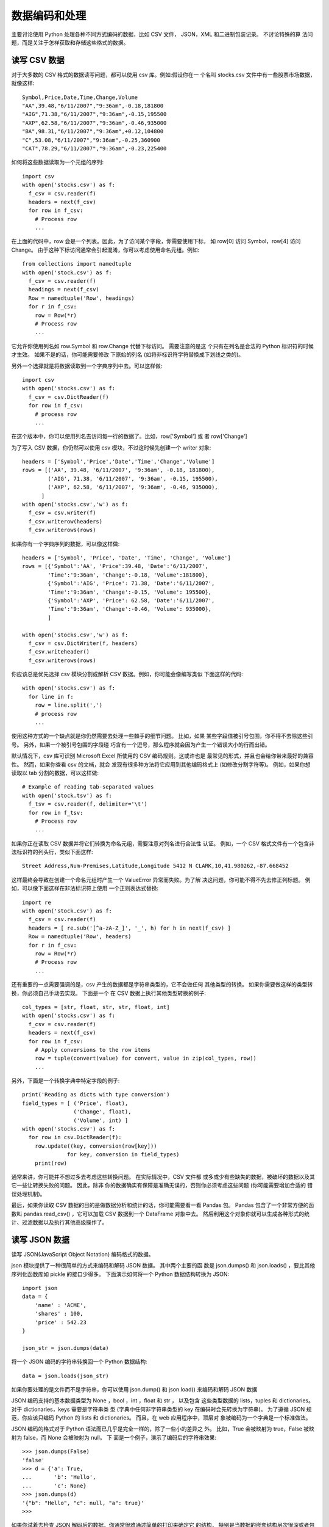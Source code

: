 =====================
数据编码和处理
=====================


.. post:: 2023-02-20 22:06:49
  :tags: python, cookbook
  :category: 后端
  :author: YanQue
  :location: CD
  :language: zh-cn


主要讨论使用 Python 处理各种不同方式编码的数据，比如 CSV 文件， JSON，XML 和二进制包装记录。
不讨论特殊的算 法问题，而是关注于怎样获取和存储这些格式的数据。

读写 CSV 数据
=====================

对于大多数的 CSV 格式的数据读写问题，都可以使用 csv 库。例如:假设你在一 个名叫 stocks.csv 文件中有一些股票市场数据，就像这样::

  Symbol,Price,Date,Time,Change,Volume
  "AA",39.48,"6/11/2007","9:36am",-0.18,181800
  "AIG",71.38,"6/11/2007","9:36am",-0.15,195500
  "AXP",62.58,"6/11/2007","9:36am",-0.46,935000
  "BA",98.31,"6/11/2007","9:36am",+0.12,104800
  "C",53.08,"6/11/2007","9:36am",-0.25,360900
  "CAT",78.29,"6/11/2007","9:36am",-0.23,225400

如何将这些数据读取为一个元组的序列::

  import csv
  with open('stocks.csv') as f:
    f_csv = csv.reader(f)
    headers = next(f_csv)
    for row in f_csv:
      # Process row
      ...

在上面的代码中，row 会是一个列表。因此，为了访问某个字段，你需要使用下标， 如 row[0] 访问 Symbol，row[4] 访问 Change。
由于这种下标访问通常会引起混淆，你可以考虑使用命名元组。例如::

  from collections import namedtuple
  with open('stock.csv') as f:
    f_csv = csv.reader(f)
    headings = next(f_csv)
    Row = namedtuple('Row', headings)
    for r in f_csv:
      row = Row(*r)
      # Process row
      ...

它允许你使用列名如 row.Symbol 和 row.Change 代替下标访问。
需要注意的是这 个只有在列名是合法的 Python 标识符的时候才生效。
如果不是的话，你可能需要修改 下原始的列名 (如将非标识符字符替换成下划线之类的)。

另外一个选择就是将数据读取到一个字典序列中去。可以这样做::

  import csv
  with open('stocks.csv') as f:
    f_csv = csv.DictReader(f)
    for row in f_csv:
      # process row
      ...

在这个版本中，你可以使用列名去访问每一行的数据了。比如，row['Symbol'] 或 者 row['Change']

为了写入 CSV 数据，你仍然可以使用 csv 模块，不过这时候先创建一个 writer 对象::

  headers = ['Symbol','Price','Date','Time','Change','Volume']
  rows = [('AA', 39.48, '6/11/2007', '9:36am', -0.18, 181800),
          ('AIG', 71.38, '6/11/2007', '9:36am', -0.15, 195500),
          ('AXP', 62.58, '6/11/2007', '9:36am', -0.46, 935000),
        ]
  with open('stocks.csv','w') as f:
    f_csv = csv.writer(f)
    f_csv.writerow(headers)
    f_csv.writerows(rows)

如果你有一个字典序列的数据，可以像这样做::

  headers = ['Symbol', 'Price', 'Date', 'Time', 'Change', 'Volume']
  rows = [{'Symbol':'AA', 'Price':39.48, 'Date':'6/11/2007',
          'Time':'9:36am', 'Change':-0.18, 'Volume':181800},
          {'Symbol':'AIG', 'Price': 71.38, 'Date':'6/11/2007',
          'Time':'9:36am', 'Change':-0.15, 'Volume': 195500},
          {'Symbol':'AXP', 'Price': 62.58, 'Date':'6/11/2007',
          'Time':'9:36am', 'Change':-0.46, 'Volume': 935000},
          ]

  with open('stocks.csv','w') as f:
    f_csv = csv.DictWriter(f, headers)
    f_csv.writeheader()
    f_csv.writerows(rows)

你应该总是优先选择 csv 模块分割或解析 CSV 数据。例如，你可能会像编写类似 下面这样的代码::

  with open('stocks.csv') as f:
    for line in f:
      row = line.split(',')
      # process row
      ...

使用这种方式的一个缺点就是你仍然需要去处理一些棘手的细节问题。
比如，如果 某些字段值被引号包围，你不得不去除这些引号。
另外，如果一个被引号包围的字段碰 巧含有一个逗号，那么程序就会因为产生一个错误大小的行而出错。

默认情况下，csv 库可识别 Microsoft Excel 所使用的 CSV 编码规则。这或许也是 最常见的形式，并且也会给你带来最好的兼容性。
然而，如果你查看 csv 的文档，就会 发现有很多种方法将它应用到其他编码格式上 (如修改分割字符等)。
例如，如果你想 读取以 tab 分割的数据，可以这样做::

  # Example of reading tab-separated values
  with open('stock.tsv') as f:
    f_tsv = csv.reader(f, delimiter='\t')
    for row in f_tsv:
      # Process row
      ...

如果你正在读取 CSV 数据并将它们转换为命名元组，需要注意对列名进行合法性 认证。
例如，一个 CSV 格式文件有一个包含非法标识符的列头行，类似下面这样::

  Street Address,Num-Premises,Latitude,Longitude 5412 N CLARK,10,41.980262,-87.668452

这样最终会导致在创建一个命名元组时产生一个 ValueError 异常而失败。为了解 决这问题，你可能不得不先去修正列标题。
例如，可以像下面这样在非法标识符上使用 一个正则表达式替换::

  import re
  with open('stock.csv') as f:
    f_csv = csv.reader(f)
    headers = [ re.sub('[^a-zA-Z_]', '_', h) for h in next(f_csv) ]
    Row = namedtuple('Row', headers)
    for r in f_csv:
      row = Row(*r)
      # Process row
      ...

还有重要的一点需要强调的是，csv 产生的数据都是字符串类型的，它不会做任何 其他类型的转换。
如果你需要做这样的类型转换，你必须自己手动去实现。
下面是一个 在 CSV 数据上执行其他类型转换的例子::

  col_types = [str, float, str, str, float, int]
  with open('stocks.csv') as f:
    f_csv = csv.reader(f)
    headers = next(f_csv)
    for row in f_csv:
      # Apply conversions to the row items
      row = tuple(convert(value) for convert, value in zip(col_types, row))
      ...

另外，下面是一个转换字典中特定字段的例子::

  print('Reading as dicts with type conversion')
  field_types = [ ('Price', float),
                  ('Change', float),
                  ('Volume', int) ]
  with open('stocks.csv') as f:
    for row in csv.DictReader(f):
      row.update((key, conversion(row[key]))
                for key, conversion in field_types)
      print(row)

通常来讲，你可能并不想过多去考虑这些转换问题。
在实际情况中，CSV 文件都 或多或少有些缺失的数据，被破坏的数据以及其它一些让转换失败的问题。
因此，除非 你的数据确实有保障是准确无误的，否则你必须考虑这些问题 (你可能需要增加合适的 错误处理机制)。

最后，如果你读取 CSV 数据的目的是做数据分析和统计的话，你可能需要看一看 Pandas 包。
Pandas 包含了一个非常方便的函数叫 pandas.read_csv() ，它可以加载 CSV 数据到一个 DataFrame 对象中去。
然后利用这个对象你就可以生成各种形式的统 计、过滤数据以及执行其他高级操作了。

读写 JSON 数据
=====================

读写 JSON(JavaScript Object Notation) 编码格式的数据。

json 模块提供了一种很简单的方式来编码和解码 JSON 数据。
其中两个主要的函 数是 json.dumps() 和 json.loads() ，要比其他序列化函数库如 pickle 的接口少得多。
下面演示如何将一个 Python 数据结构转换为 JSON::

  import json
  data = {
      'name' : 'ACME',
      'shares' : 100,
      'price' : 542.23
  }

  json_str = json.dumps(data)

将一个 JSON 编码的字符串转换回一个 Python 数据结构::

  data = json.loads(json_str)

如果你要处理的是文件而不是字符串，你可以使用 json.dump() 和 json.load() 来编码和解码 JSON 数据

JSON 编码支持的基本数据类型为 None ，bool ，int ，float 和 str ，
以及包含 这些类型数据的 lists，tuples 和 dictionaries。
对于 dictionaries，keys 需要是字符串类 型 (字典中任何非字符串类型的 key 在编码时会先转换为字符串)。
为了遵循 JSON 规 范，你应该只编码 Python 的 lists 和 dictionaries。
而且，在 web 应用程序中，顶层对 象被编码为一个字典是一个标准做法。

JSON 编码的格式对于 Python 语法而已几乎是完全一样的，除了一些小的差异之 外。
比如，True 会被映射为 true，False 被映射为 false，而 None 会被映射为 null。
下 面是一个例子，演示了编码后的字符串效果::

  >>> json.dumps(False)
  'false'
  >>> d = {'a': True,
  ...       'b': 'Hello',
  ...       'c': None}
  >>> json.dumps(d)
  '{"b": "Hello", "c": null, "a": true}'
  >>>

如果你试着去检查 JSON 解码后的数据，你通常很难通过简单的打印来确定它 的结构，
特别是当数据的嵌套结构层次很深或者包含大量的字段时。
为了解决这个问 题，可以考虑使用 pprint 模块的 pprint() 函数来代替普通的 print() 函数。
它会按 照 key 的字母顺序并以一种更加美观的方式输出。
下面是一个演示如何漂亮的打印输 出 Twitter 上搜索结果的例子:

  >>> from urllib.request import urlopen
  >>> import json
  >>> u = urlopen('http://search.twitter.com/search.json?q=python&rpp=5')
  >>> resp = json.loads(u.read().decode('utf-8'))

  >>> from pprint import pprint
  >>> pprint(resp)
  {'completed_in': 0.074,
  'max_id': 264043230692245504,
  'max_id_str': '264043230692245504',
  'next_page': '?page=2&max_id=264043230692245504&q=python&rpp=5', 'page': 1,
  'query': 'python',
  'refresh_url': '?since_id=264043230692245504&q=python',
  'results': [{'created_at': 'Thu, 01 Nov 2012 16:36:26 +0000',
              'from_user': ...
              },
              {'created_at': 'Thu, 01 Nov 2012 16:36:14 +0000',
              'from_user': ...
              },
              {'created_at': 'Thu, 01 Nov 2012 16:36:13 +0000',
              'from_user': ...
              },
              {'created_at': 'Thu, 01 Nov 2012 16:36:07 +0000',
              'from_user': ...
              }
              {'created_at': 'Thu, 01 Nov 2012 16:36:04 +0000',
              'from_user': ...
              }],
  'results_per_page': 5,
  'since_id': 0,
  'since_id_str': '0'}
  >>>

一般来讲，JSON 解码会根据提供的数据创建 dicts 或 lists。
如果你想要创建其他 类型的对象，可以给 json.loads() 传递 object_pairs_hook 或 object_hook 参数。
例 如，下面是演示如何解码 JSON 数据并在一个 OrderedDict 中保留其顺序的例子::

  >>> s = '{"name": "ACME", "shares": 50, "price": 490.1}'
  >>> from collections import OrderedDict
  >>> data = json.loads(s, object_pairs_hook=OrderedDict)
  >>> data
  OrderedDict([('name', 'ACME'), ('shares', 50), ('price', 490.1)])
  >>>

下面是如何将一个 JSON 字典转换为一个 Python 对象例子::

  >>> class JSONObject:
  ...   def __init__(self, d):
  ...     self.__dict__ = d
  ...

  >>>
  >>> data = json.loads(s, object_hook=JSONObject)
  >>> data.name
  'ACME'
  >>> data.shares
  50
  >>> data.price
  490.1
  >>>

JSON 解码后的字典作为一个单个参数传递给 ``__init__()`` 。
然 后，你就可以随心所欲的使用它了，比如作为一个实例字典来直接使用它。

如果你想获得漂亮的格式化字符串 后输出，可以使用 json.dumps() 的 indent 参数。

对象实例通常并不是 JSON 可序列化的。
如果你想序列化对象实例，你可以提供一个函数，它的输入是一个实例，返回一个 可序列化的字典。例如::

  def serialize_instance(obj):
    d = { '__classname__' : type(obj).__name__ }
    d.update(vars(obj))
    return d

如果你想反过来获取这个实例，可以这样做::

  # Dictionary mapping names to known classes
  classes = {
      'Point' : Point
  }

  def unserialize_object(d):
    clsname = d.pop('__classname__', None)
    if clsname:
      cls = classes[clsname]
      obj = cls.__new__(cls) # Make instance without calling __init__
      for key, value in d.items():
        setattr(obj, key, value)
      return obj
    else:
      return d

如何使用这些函数::

  >>> p = Point(2,3)
  >>> s = json.dumps(p, default=serialize_instance)
  >>> s
  '{"__classname__": "Point", "y": 3, "x": 2}'
  >>> a = json.loads(s, object_hook=unserialize_object)
  >>> a
  <__main__.Point object at 0x1017577d0>
  >>> a.x
  2
  >>> a.y
  3
  >>>

解析简单的 XML 数据
=====================

可以使用 xml.etree.ElementTree 模块从简单的 XML 文档中提取数据。
为了演 示，假设你想解析 Planet Python 上的 RSS 源。下面是相应的代码::

  from urllib.request import urlopen
  from xml.etree.ElementTree import parse

  # Download the RSS feed and parse it
  u = urlopen('http://planet.python.org/rss20.xml')
  doc = parse(u)

  # Extract and output tags of interest
  for item in doc.iterfind('channel/item'):
    title = item.findtext('title')
    date = item.findtext('pubDate')
    link = item.findtext('link')

    print(title)
    print(date)
    print(link)
    print()

xml.etree.ElementTree.parse() 函数解析整个 XML 文档并将其转换成一个文 档对象。
然后，你就能使用 find() 、iterfind() 和 findtext() 等方法来搜索特定的 XML 元素了。
这些函数的参数就是某个指定的标签名，

例如 channel/item 或 title 。

- channel/item 表示 <channel> 标签下的 <item> 标签
- title 表示 <title> 标签

ElementTree 模块中的每个元素有一些重要的属性和方法，在解析的时候非常有 用。
tag 属性包含了标签的名字，text 属性包含了内部的文本，而 get() 方法能获取 属性值。例如::

  >>> doc
  <xml.etree.ElementTree.ElementTree object at 0x101339510>
  >>> e = doc.find('channel/title')
  >>> e
  <Element 'title' at 0x10135b310>
  >>> e.tag
  'title'
  >>> e.text
  'Planet Python'
  >>> e.get('some_attribute')
  >>>

有一点要强调的是 xml.etree.ElementTree 并不是 XML 解析的唯一方法。
对于 更高级的应用程序，你需要考虑使用 lxml 。
它使用了和 ElementTree 同样的编程接 口，因此上面的例子同样也适用于 lxml。
你只需要将刚开始的 import 语句换成 from lxml.etree import parse 就行了。
lxml 完全遵循 XML 标准，并且速度也非常快，同 时还支持验证，XSLT，和 XPath 等特性。

增量式解析大型 XML 文件
==========================================

用尽可能少的内存从一个超大的 XML 文档中提取数据

任何时候只要你遇到增量式的数据处理时，第一时间就应该想到迭代器和生成器。
下面是一个很简单的函数，只使用很少的内存就能增量式的处理一个大型 XML 文件::

  def parse_and_remove(filename, path):
    path_parts = path.split('/')
    doc = iterparse(filename, ('start', 'end'))
    # Skip the root element
    next(doc)

    tag_stack = []
    elem_stack = []
    for event, elem in doc:
      if event == 'start':
        tag_stack.append(elem.tag)
        elem_stack.append(elem)
      elif event == 'end':
        if tag_stack == path_parts:
          yield elem
          elem_stack[-2].remove(elem)
        try:
          tag_stack.pop()
          elem_stack.pop()
        except IndexError:
          pass

依赖 ElementTree 模块中的两个核心功能。
第一，iterparse() 方 法允许对 XML 文档进行增量操作。
使用时，你需要提供文件名和一个包含下面一种或 多种类型的事件列表:start , end, start-ns 和 end-ns 。
由 iterparse() 创建的迭 代器会产生形如 (event, elem) 的元组，
其中 event 是上述事件列表中的某一个，而 elem 是相应的 XML 元素。例如::

  >>> data = iterparse('potholes.xml',('start','end'))
  >>> next(data)
  ('start', <Element 'response' at 0x100771d60>)
  >>> next(data)
  ('start', <Element 'row' at 0x100771e68>)
  >>> next(data)
  ('start', <Element 'row' at 0x100771fc8>)
  >>> next(data)
  ('start', <Element 'creation_date' at 0x100771f18>)
  >>> next(data)
  ('end', <Element 'creation_date' at 0x100771f18>)
  >>> next(data)
  ('start', <Element 'status' at 0x1006a7f18>)
  >>> next(data)
  ('end', <Element 'status' at 0x1006a7f18>)
  >>>

**start 事件在某个元素第一次被创建并且还没有被插入其他数据 (如子元素) 时被 创建。而 end 事件在某个元素已经完成时被创建.**
尽管没有在例子中演示，start-ns 和 end-ns 事件被用来处理 XML 文档命名空间的声明。

将字典转换为 XML
=====================

使用一个 Python 字典存储数据，并将它转换成 XML 格式。

尽管 xml.etree.ElementTree 库通常用来做解析工作，其实它也可以创建 XML 文档。例如，考虑如下这个函数::

  from xml.etree.ElementTree import Element

  def dict_to_xml(tag, d):
    '''
    Turn a simple dict of key/value pairs into XML
    '''
    elem = Element(tag)
    for key, val in d.items():
        child = Element(key)
        child.text = str(val)
        elem.append(child)
    return elem

使用::

  >>> s = { 'name': 'GOOG', 'shares': 100, 'price':490.1 }
  >>> e = dict_to_xml('stock', s)
  >>> e
  <Element 'stock' at 0x1004b64c8>
  >>>

转换结果是一个 Element 实例。
对于 I/O 操作，使用 xml.etree.ElementTree 中 的 tostring() 函数很容易就能将它转换成一个字节字符串。例如::

  >>> from xml.etree.ElementTree import tostring
  >>> tostring(e)
  b'<stock><price>490.1</price><shares>100</shares><name>GOOG</name></stock>'
  >>>

如果你想给某个元素添加属性值，可以使用 set() 方法::

  >>> e.set('_id','1234')

  >>> tostring(e)
  b'<stock _id="1234"><price>490.1</price><shares>100</shares><name>GOOG</name> </stock>'
  >>>

如果你还想保持元素的顺序，可以考虑构造一个 OrderedDict 来代替一个普通的 字典.

当创建 XML 的时候，你被限制只能构造字符串类型的值。

问题是如果你手动的去构造的时候可能会碰到一些麻烦。例如，当字典的值中包含 一些特殊字符的时候会怎样呢?::

  >>> d = { 'name' : '<spam>' }
  >>> # String creation
  >>> dict_to_xml_str('item',d)
  '<item><name><spam></name></item>'
  >>> # Proper XML creation
  >>> e = dict_to_xml('item',d)
  >>> tostring(e)
  b'<item><name>&lt;spam&gt;</name></item>'
  >>>

注意到程序的后面那个例子中，字符‘<’和‘>’被替换成了 &lt; 和 &gt;

下面仅供参考，如果你需要手动去转换这些字符，可以使用 xml.sax.saxutils 中
的 escape() 和 unescape() 函数。例如::

  >>> from xml.sax.saxutils import escape, unescape
  >>> escape('<spam>')
  '&lt;spam&gt;'
  >>> unescape(_)
  '<spam>'
  >>>

解析和修改 XML
=====================

读取一个 XML 文档，对它最一些修改，然后将结果写回 XML 文档。

数据文件 pred.xml::

  <?xml version="1.0"?>
  <stop>
    <id>14791</id>
    <nm>Clark &amp; Balmoral</nm>
    <sri>
      <rt>22</rt>
      <d>North Bound</d>
      <dd>North Bound</dd>
    </sri>
    <cr>22</cr>
    <pre>
      <pt>5 MIN</pt>
      <fd>Howard</fd>
      <v>1378</v>
      <rn>22</rn>
    </pre>
    <pre>
      <pt>15 MIN</pt>
      <fd>Howard</fd>
      <v>1867</v>
      <rn>22</rn>
    </pre>
  </stop>

下面是一个利用 ElementTree 来读取这个文档并对它做一些修改的例子::

  >>> from xml.etree.ElementTree import parse, Element
  >>> doc = parse('pred.xml')
  >>> root = doc.getroot()
  >>> root
  <Element 'stop' at 0x100770cb0>
  >>> # Remove a few elements
  >>> root.remove(root.find('sri'))
  >>> root.remove(root.find('cr'))
  >>> # Insert a new element after <nm>...</nm>
  >>> root.getchildren().index(root.find('nm'))
  1
  >>> e = Element('spam')
  >>> e.text = 'This is a test'
  >>> root.insert(2, e)
  >>> # Write back to a file
  >>> doc.write('newpred.xml', xml_declaration=True)
  >>>

处理结果是一个像下面这样新的 XML 文件::

  <?xml version='1.0' encoding='us-ascii'?>
  <stop>
    <id>14791</id>
    <nm>Clark &amp; Balmoral</nm>
    <spam>This is a test</spam>
    <pre>
      <pt>5 MIN</pt>
      <fd>Howard</fd>
      <v>1378</v>
      <rn>22</rn>
    </pre>
    <pre>
      <pt>15 MIN</pt>
      <fd>Howard</fd>
      <v>1867</v>
      <rn>22</rn>
    </pre>
  </stop>

修改一个 XML 文档结构是很容易的，但是你必须牢记的是所有的修改都是针对
父节点元素，将它作为一个列表来处理。例如，如果你删除某个元素，通过调用父节
点的 remove() 方法从它的直接父节点中删除。如果你插入或增加新的元素，你同样使
用父节点元素的 insert() 和 append() 方法。还能对元素使用索引和切片操作，比如
element[i] 或 element[i:j]

利用命名空间解析 XML 文档
==========================================



与关系型数据库的交互
=====================

在关系型数据库中查询、增加或删除记录

Python 中表示多行数据的标准方式是一个由元组构成的序列::

  stocks = [
    ('GOOG', 100, 490.1),
    ('AAPL', 50, 545.75),
    ('FB', 150, 7.45),
    ('HPQ', 75, 33.2),
  ]

你可以使用 Python 标准库中的 sqlite3::

  >>> import sqlite3
  >>> db = sqlite3.connect('database.db')
  >>>

  >>> c = db.cursor()
  >>> c.execute('create table portfolio (symbol text, shares integer, price␣ , real)')
  <sqlite3.Cursor object at 0x10067a730>
  >>> db.commit()
  >>>

  >>> c.executemany('insert into portfolio values (?,?,?)', stocks)
  <sqlite3.Cursor object at 0x10067a730>
  >>> db.commit()
  >>>

  >>> for row in db.execute('select * from portfolio'):
  ... print(row)
  ...
  ('GOOG', 100, 490.1)
  ('AAPL', 50, 545.75)
  ('FB', 150, 7.45)
  ('HPQ', 75, 33.2)
  >>>

如果你想接受用户输入作为参数来执行查询操作，必须确保你使用下面这样的占
位符 ‘‘?‘‘来进行引用参数::

  >>> min_price = 100
  >>> for row in db.execute('select * from portfolio where price >= ?', (min_price,)):
  ...   print(row)
  ...
  ('GOOG', 100, 490.1)
  ('AAPL', 50, 545.75)
  >>>

在比较低的级别上和数据库交互是非常简单的。你只需提供 SQL 语句并调用相应
的模块就可以更新或提取数据了。

一个难点是数据库中的数据和 Python 类型直接的映射。对于日期类型，通常可以
使用 datetime 模块中的 datetime 实例，或者可能是 time 模块中的系统时间戳。对
于数字类型，特别是使用到小数的金融数据，可以用 decimal 模块中的 Decimal 实例
来表示。不幸的是，对于不同的数据库而言具体映射规则是不一样的，你必须参考相应
的文档。

另外一个更加复杂的问题就是 SQL 语句字符串的构造。你千万不要使用 Python
字符串格式化操作符 (如%) 或者 .format() 方法来创建这样的字符串。如果传递给这
些格式化操作符的值来自于用户的输入，那么你的程序就很有可能遭受 SQL 注入攻击
(参考 http://xkcd.com/327 )。查询语句中的通配符 ? 指示后台数据库使用它自己的字
符串替换机制，这样更加的安全。

不幸的是，不同的数据库后台对于通配符的使用是不一样的。
大部分模块使用 ? 或 %s ，还有其他一些使用了不同的符号，比如:0 或:1 来指示参数。同样的，你还是得
去参考你使用的数据库模块相应的文档。一个数据库模块的 paramstyle 属性包含了参
数引用风格的信息。

对于简单的数据库数据的读写问题，使用数据库 API 通常非常简单。如果你要处
理更加复杂的问题，建议你使用更加高级的接口，比如一个对象关系映射 ORM 所提供
的接口。类似 SQLAlchemy 这样的库允许你使用 Python 类来表示一个数据库表，并且
能在隐藏底层 SQL 的情况下实现各种数据库的操作。

编码和解码十六进制数
=====================

将一个十六进制字符串解码成一个字节字符串或者将一个字节字符串编码成
一个十六进制字符串。

是简单的解码或编码一个十六进制的原始字符串，可以使用　 binascii
模块。例如::

  >>> # Initial byte string
  >>> s = b'hello'
  >>> # Encode as hex
  >>> import binascii
  >>> h = binascii.b2a_hex(s)
  >>> h
  b'68656c6c6f'
  >>> # Decode back to bytes
  >>> binascii.a2b_hex(h)
  b'hello'
  >>>

类似的功能同样可以在 base64 模块中找到。例如::

  >>> import base64
  >>> h = base64.b16encode(s)
  >>> h
  b'68656C6C6F'
  >>> base64.b16decode(h)
  b'hello'
  >>>

大部分情况下，通过使用上述的函数来转换十六进制是很简单的。上面两种技术的
主要不同在于大小写的处理。函数 base64.b16decode() 和 base64.b16encode() 只能
操作大写形式的十六进制字母，而 binascii 模块中的函数大小写都能处理。

在解码十六进制数时，函数 b16decode() 和 a2b_hex() 可以接受字节或 unicode
字符串。但是，unicode 字符串必须仅仅只包含 ASCII 编码的十六进制数。

编码解码 Base64 数据
=====================

使用 Base64 格式解码或编码二进制数据。

base64 模块中有两个函数 b64encode() and b64decode() 可以帮你解决这个问题。
例如::

  >>> # Some byte data
  >>> s = b'hello'
  >>> import base64
  >>> # Encode as Base64
  >>> a = base64.b64encode(s)
  >>> a
  b'aGVsbG8='
  >>> # Decode from Base64
  >>> base64.b64decode(a)
  b'hello'
  >>>

Base64 编码仅仅用于面向字节的数据比如字节字符串和字节数组。此外，编码处
理的输出结果总是一个字节字符串。如果你想混合使用 Base64 编码的数据和 Unicode
文本，你必须添加一个额外的解码步骤。例如::

  >>> a = base64.b64encode(s).decode('ascii')
  >>> a
  'aGVsbG8='
  >>>

读写二进制数组数据
=====================

想读写一个二进制数组的结构化数据到 Python 元组中。

可以使用 struct 模块处理二进制数据。下面是一段示例代码将一个 Python 元组
列表写入一个二进制文件，并使用 struct 将每个元组编码为一个结构体::

  from struct import Struct

  def write_records(records, format, f):
    '''
    Write a sequence of tuples to a binary file of structures.
    '''
    record_struct = Struct(format)
    for r in records:
      f.write(record_struct.pack(*r))

  # Example
  if __name__ == '__main__':
    records = [ (1, 2.3, 4.5),
                (6, 7.8, 9.0),
                (12, 13.4, 56.7) ]
    with open('data.b', 'wb') as f:
    write_records(records, '<idd', f)

读取嵌套和可变长二进制数据
==========================================

需要读取包含嵌套或者可变长记录集合的复杂二进制格式的数据。这些数据可
能包含图片、视频、电子地图文件等。

struct 模块可被用来编码/解码几乎所有类型的二进制的数据结构。为了解释清
楚这种数据，假设你用下面的 Python 数据结构来表示一个组成一系列多边形的点的集
合::

  polys = [
    [ (1.0, 2.5), (3.5, 4.0), (2.5, 1.5) ],
    [ (7.0, 1.2), (5.1, 3.0), (0.5, 7.5), (0.8, 9.0) ],
    [ (3.4, 6.3), (1.2, 0.5), (4.6, 9.2) ],
  ]

...

数据的累加与统计操作
=====================

需要处理一个很大的数据集并需要计算数据总和或其他统计量。

对于任何涉及到统计、时间序列以及其他相关技术的数据分析问题，都可以考虑使
用 Pandas 库: :doc:`/docs/后端/python/python三方库/pandas`
































